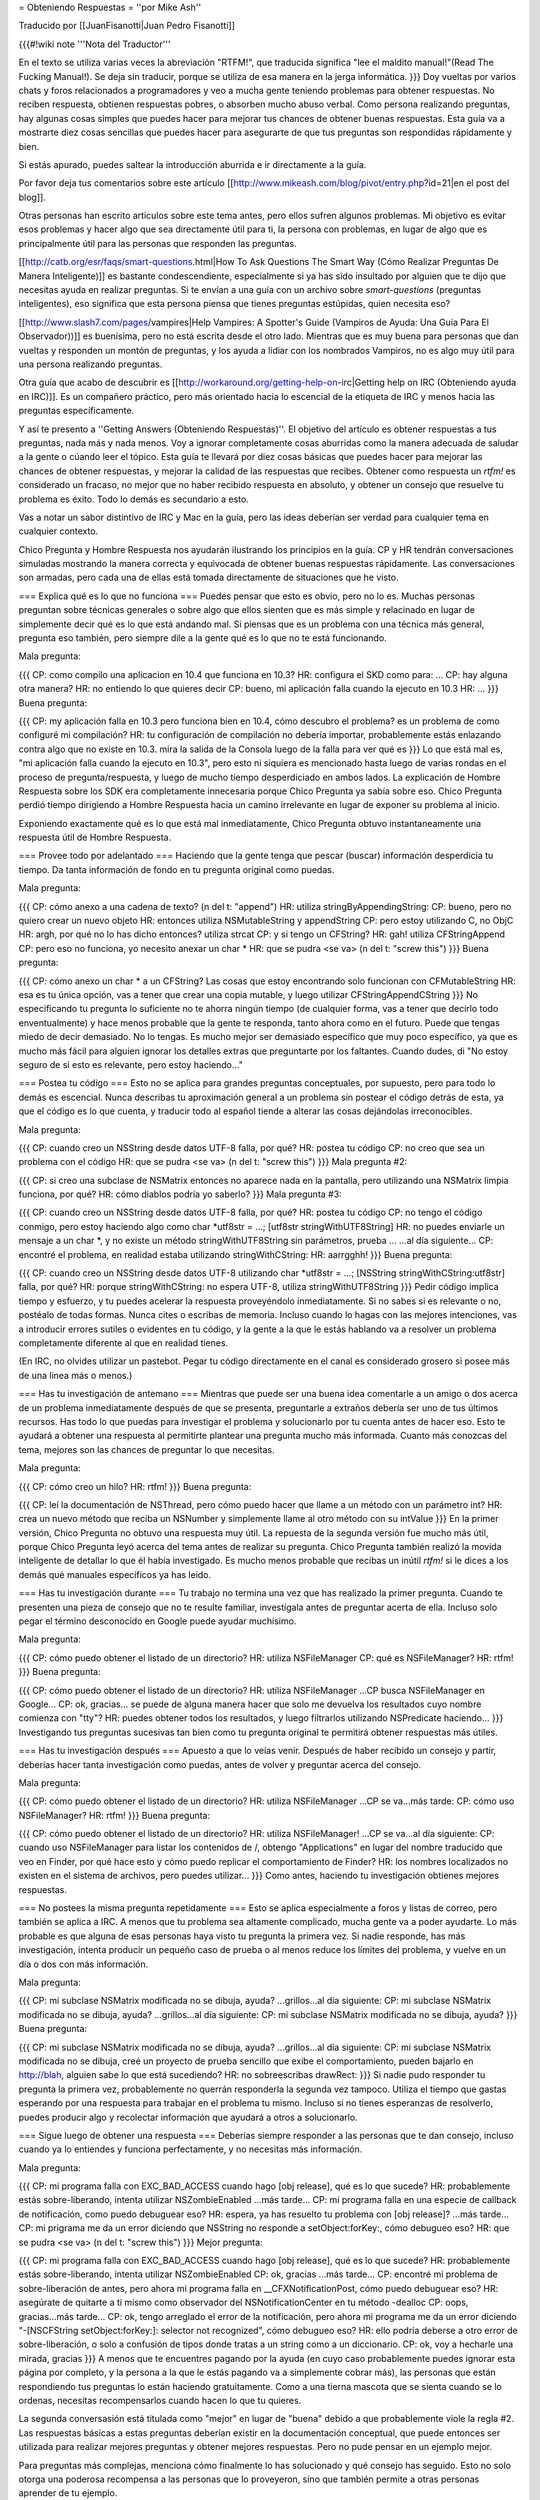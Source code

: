 = Obteniendo Respuestas =
''por Mike Ash''

Traducido por [[JuanFisanotti|Juan Pedro Fisanotti]]

{{{#!wiki note
'''Nota del Traductor'''

En el texto se utiliza varias veces la abreviación "RTFM!", que traducida significa "lee el maldito manual!"(Read The Fucking Manual!). Se deja sin traducir, porque se utiliza de esa manera en la jerga informática.
}}}
Doy vueltas por varios chats y foros relacionados a programadores y veo a mucha gente teniendo problemas para obtener respuestas. No reciben respuesta, obtienen respuestas pobres, o absorben mucho abuso verbal. Como persona realizando preguntas, hay algunas cosas simples que puedes hacer para mejorar tus chances de obtener buenas respuestas. Esta guía va a mostrarte diez cosas sencillas que puedes hacer para asegurarte de que tus preguntas son respondidas rápidamente y bien.

Si estás apurado, puedes saltear la introducción aburrida e ir directamente a la guía.

Por favor deja tus comentarios sobre este artículo [[http://www.mikeash.com/blog/pivot/entry.php?id=21|en el post del blog]].

Otras personas han escrito articulos sobre este tema antes, pero ellos sufren algunos problemas. Mi objetivo es evitar esos problemas y hacer algo que sea directamente útil para ti, la persona con problemas, en lugar de algo que es principalmente útil para las personas que responden las preguntas.

[[http://catb.org/esr/faqs/smart-questions.html|How To Ask Questions The Smart Way (Cómo Realizar Preguntas De Manera Inteligente)]] es bastante condescendiente, especialmente si ya has sido insultado por alguien que te dijo que necesitas ayuda en realizar preguntas. Si te envían a una guía con un archivo sobre `smart-questions` (preguntas inteligentes), eso significa que esta persona piensa que tienes preguntas estúpidas, quien necesita eso?

[[http://www.slash7.com/pages/vampires|Help Vampires: A Spotter's Guide (Vampiros de Ayuda: Una Guía Para El Observador))]] es buenísima, pero no está escrita desde el otro lado. Mientras que es muy buena para personas que dan vueltas y responden un montón de preguntas, y los ayuda a lidiar con los nombrados Vampiros, no es algo muy útil para una persona realizando preguntas.

Otra guía que acabo de descubrir es [[http://workaround.org/getting-help-on-irc|Getting help on IRC (Obteniendo ayuda en IRC)]]. Es un compañero práctico, pero más orientado hacia lo escencial de la etiqueta de IRC y menos hacia las preguntas específicamente.

Y así te presento a ''Getting Answers (Obteniendo Respuestas)''. El objetivo del artículo es obtener respuestas a tus preguntas, nada más y nada menos. Voy a ignorar completamente cosas aburridas como la manera adecuada de saludar a la gente o cúando leer el tópico. Esta guía te llevará por diez cosas básicas que puedes hacer para mejorar las chances de obtener respuestas, y mejorar la calidad de las respuestas que recibes. Obtener como respuesta un `rtfm!` es considerado un fracaso, no mejor que no haber recibido respuesta en absoluto, y obtener un consejo que resuelve tu problema es éxito. Todo lo demás es secundario a esto.

Vas a notar un sabor distintivo de IRC y Mac en la guía, pero las ideas deberían ser verdad para cualquier tema en cualquier contexto.

Chico Pregunta y Hombre Respuesta nos ayudarán ilustrando los principios en la guía. CP y HR tendrán conversaciones simuladas mostrando la manera correcta y equivocada de obtener buenas respuestas rápidamente. Las conversaciones son armadas, pero cada una de ellas está tomada directamente de situaciones que he visto.

=== Explica qué es lo que no funciona ===
Puedes pensar que esto es obvio, pero no lo es. Muchas personas preguntan sobre técnicas generales o sobre algo que ellos sienten que es más simple y relacinado en lugar de simplemente decir qué es lo que está andando mal. Si piensas que es un problema con una técnica más general, pregunta eso también, pero siempre dile a la gente qué es lo que no te está funcionando.

Mala pregunta:

{{{
CP: como compilo una aplicacion en 10.4 que funciona en 10.3?
HR: configura el SKD como para: ...
CP: hay alguna otra manera?
HR: no entiendo lo que quieres decir
CP: bueno, mi aplicación falla cuando la ejecuto en 10.3
HR: ...
}}}
Buena pregunta:

{{{
CP: my aplicación falla en 10.3 pero funciona bien en 10.4, cómo descubro el problema? es un problema de como configuré mi compilación?
HR: tu configuración de compilación no debería importar, probablemente estás enlazando contra algo que no existe en 10.3. mira la salida de la Consola luego de la falla para ver qué es
}}}
Lo que está mal es, "mi aplicación falla cuando la ejecuto en 10.3", pero esto ni siquiera es mencionado hasta luego de varias rondas en el proceso de pregunta/respuesta, y luego de mucho tiempo desperdiciado en ambos lados. La explicación de Hombre Respuesta sobre los SDK era completamente innecesaria porque Chico Pregunta ya sabía sobre eso. Chico Pregunta perdió tiempo dirigiendo a Hombre Respuesta hacia un camino irrelevante en lugar de exponer su problema al inicio.

Exponiendo exactamente qué es lo que está mal inmediatamente, Chico Pregunta obtuvo instantaneamente una respuesta útil de Hombre Respuesta.

=== Provee todo por adelantado ===
Haciendo que la gente tenga que pescar (buscar) información desperdicia tu tiempo. Da tanta información de fondo en tu pregunta original como puedas.

Mala pregunta:

{{{
CP: cómo anexo a una cadena de texto? (n del t: "append")
HR: utiliza stringByAppendingString:
CP: bueno, pero no quiero crear un nuevo objeto
HR: entonces utiliza NSMutableString y appendString
CP: pero estoy utilizando C, no ObjC
HR: argh, por qué no lo has dicho entonces? utiliza strcat
CP: y si tengo un CFString?
HR: gah! utiliza CFStringAppend
CP: pero eso no funciona, yo necesito anexar un char *
HR: que se pudra <se va> (n del t: "screw this")
}}}
Buena pregunta:

{{{
CP: cómo anexo un char * a un CFString? Las cosas que estoy encontrando solo funcionan con CFMutableString
HR: esa es tu única opción, vas a tener que crear una copia mutable, y luego utilizar CFStringAppendCString
}}}
No especificando tu pregunta lo suficiente no te ahorra ningún tiempo (de cualquier forma, vas a tener que decirlo todo enventualmente) y hace menos probable que la gente te responda, tanto ahora como en el futuro. Puede que tengas miedo de decir demasiado. No lo tengas. Es mucho mejor ser demasiado específico que muy poco específico, ya que es mucho más fácil para alguien ignorar los detalles extras que preguntarte por los faltantes. Cuando dudes, di "No estoy seguro de si esto es relevante, pero estoy haciendo..."

=== Postea tu código ===
Esto no se aplica para grandes preguntas conceptuales, por supuesto, pero para todo lo demás es escencial. Nunca describas tu aproximación general a un problema sin postear el código detrás de esta, ya que el código es lo que cuenta, y traducir todo al español tiende a alterar las cosas dejándolas irreconocibles.

Mala pregunta:

{{{
CP: cuando creo un NSString desde datos UTF-8 falla, por qué?
HR: postea tu código
CP: no creo que sea un problema con el código
HR: que se pudra <se va> (n del t: "screw this")
}}}
Mala pregunta #2:

{{{
CP: si creo una subclase de NSMatrix entonces no aparece nada en la pantalla, pero utilizando una NSMatrix limpia funciona, por qué?
HR: cómo diablos podría yo saberlo?
}}}
Mala pregunta #3:

{{{
CP: cuando creo un NSString desde datos UTF-8 falla, por qué?
HR: postea tu código
CP: no tengo el código conmigo, pero estoy haciendo algo como char *utf8str = ...; [utf8str stringWithUTF8String]
HR: no puedes enviarle un mensaje a un char *, y no existe un método stringWithUTF8String sin parámetros, prueba ...
...al día siguiente...
CP: encontré el problema, en realidad estaba utilizando stringWithCString:
HR: aarrgghh!
}}}
Buena pregunta:

{{{
CP: cuando creo un NSString desde datos UTF-8 utilizando char *utf8str = ...; [NSString stringWithCString:utf8str] falla, por qué?
HR: porque stringWithCString: no espera UTF-8, utiliza stringWithUTF8String
}}}
Pedir código implica tiempo y esfuerzo, y tu puedes acelerar la respuesta proveyéndolo inmediatamente. Si no sabes si es relevante o no, postéalo de todas formas. Nunca cites o escribas de memoria. Incluso cuando lo hagas con las mejores intenciones, vas a introducir errores sutiles o evidentes en tu código, y la gente a la que le estás hablando va a resolver un problema completamente diferente al que en realidad tienes.

(En IRC, no olvides utilizar un pastebot. Pegar tu código directamente en el canal es considerado grosero si posee más de una linea más o menos.)

=== Has tu investigación de antemano ===
Mientras que puede ser una buena idea comentarle a un amigo o dos acerca de un problema inmediatamente después de que se presenta, preguntarle a extraños debería ser uno de tus últimos recursos. Has todo lo que puedas para investigar el problema y solucionarlo por tu cuenta antes de hacer eso. Esto te ayudará a obtener una respuesta al permitirte plantear una pregunta mucho más informada. Cuanto más conozcas del tema, mejores son las chances de preguntar lo que necesitas.

Mala pregunta:

{{{
CP: cómo creo un hilo?
HR: rtfm!
}}}
Buena pregunta:

{{{
CP: leí la documentación de NSThread, pero cómo puedo hacer que llame a un método con un parámetro int?
HR: crea un nuevo método que reciba un NSNumber y simplemente llame al otro método con su intValue
}}}
En la primer versión, Chico Pregunta no obtuvo una respuesta muy útil. La repuesta de la segunda versión fue mucho más útil, porque Chico Pregunta leyó acerca del tema antes de realizar su pregunta. Chico Pregunta también realizó la movida inteligente de detallar lo que él había investigado. Es mucho menos probable que recibas un inútil `rtfm!` si le dices a los demás qué manuales específicos ya has leido.

=== Has tu investigación durante ===
Tu trabajo no termina una vez que has realizado la primer pregunta. Cuando te presenten una pieza de consejo que no te resulte familiar, investígala antes de preguntar acerta de ella. Incluso solo pegar el término desconocido en Google puede ayudar muchísimo.

Mala pregunta:

{{{
CP: cómo puedo obtener el listado de un directorio?
HR: utiliza NSFileManager
CP: qué es NSFileManager?
HR: rtfm!
}}}
Buena pregunta:

{{{
CP: cómo puedo obtener el listado de un directorio?
HR: utiliza NSFileManager
...CP busca NSFileManager en Google...
CP: ok, gracias... se puede de alguna manera hacer que solo me devuelva los resultados cuyo nombre comienza con "tty"?
HR: puedes obtener todos los resultados, y luego filtrarlos utilizando NSPredicate haciendo...
}}}
Investigando tus preguntas sucesivas tan bien como tu pregunta original te permitirá obtener respuestas más útiles.

=== Has tu investigación después ===
Apuesto a que lo veías venir. Después de haber recibido un consejo y partir, deberías hacer tanta investigación como puedas, antes de volver y preguntar acerca del consejo.

Mala pregunta:

{{{
CP: cómo puedo obtener el listado de un directorio?
HR: utiliza NSFileManager
...CP se va...más tarde:
CP: cómo uso NSFileManager?
HR: rtfm!
}}}
Buena pregunta:

{{{
CP: cómo puedo obtener el listado de un directorio?
HR: utiliza NSFileManager!
...CP se va...al día siguiente:
CP: cuando uso NSFileManager para listar los contenidos de /, obtengo "Applications" en lugar del nombre traducido que veo en Finder, por qué hace esto y cómo puedo replicar el comportamiento de Finder?
HR: los nombres localizados no existen en el sistema de archivos, pero puedes utilizar...
}}}
Como antes, haciendo tu investigación obtienes mejores respuestas.

=== No postees la misma pregunta repetidamente ===
Esto se aplica especialmente a foros y listas de correo, pero también se aplica a IRC. A menos que tu problema sea altamente complicado, mucha gente va a poder ayudarte. Lo más probable es que alguna de esas personas haya visto tu pregunta la primera vez. Si nadie responde, has más investigación, intenta producir un pequeño caso de prueba o al menos reduce los límites del problema, y vuelve en un día o dos con más información.

Mala pregunta:

{{{
CP: mi subclase NSMatrix modificada no se dibuja, ayuda?
...grillos...al día siguiente:
CP: mi subclase NSMatrix modificada no se dibuja, ayuda?
...grillos...al día siguiente:
CP: mi subclase NSMatrix modificada no se dibuja, ayuda?
}}}
Buena pregunta:

{{{
CP: mi subclase NSMatrix modificada no se dibuja, ayuda?
...grillos...al día siguiente:
CP: mi subclase NSMatrix modificada no se dibuja, creé un proyecto de prueba sencillo que exibe el comportamiento, pueden bajarlo en http://blah, alguien sabe lo que está sucediendo?
HR: no sobreescribas drawRect:
}}}
Si nadie pudo responder tu pregunta la primera vez, probablemente no querrán responderla la segunda vez tampoco. Utiliza el tiempo que gastas esperando por una respuesta para trabajar en el problema tu mismo. Incluso si no tienes esperanzas de resolverlo, puedes producir algo y recolectar información que ayudará a otros a solucionarlo.

=== Sigue luego de obtener una respuesta ===
Deberías siempre responder a las personas que te dan consejo, incluso cuando ya lo entiendes y funciona perfectamente, y no necesitas más información.

Mala pregunta:

{{{
CP: mi programa falla con EXC_BAD_ACCESS cuando hago [obj release], qué es lo que sucede?
HR: probablemente estás sobre-liberando, intenta utilizar NSZombieEnabled
...más tarde...
CP: mi programa falla en una especie de callback de notificación, como puedo debuguear eso?
HR: espera, ya has resuelto tu problema con [obj release]?
...más tarde...
CP: mi prigrama me da un error diciendo que NSString no responde a setObject:forKey:, cómo debugueo eso?
HR: que se pudra <se va> (n del t: "screw this")
}}}
Mejor pregunta:

{{{
CP: mi programa falla con EXC_BAD_ACCESS cuando hago [obj release], qué es lo que sucede?
HR: probablemente estás sobre-liberando, intenta utilizar NSZombieEnabled
CP: ok, gracias
...más tarde...
CP: encontré mi problema de sobre-liberación de antes, pero ahora mi programa falla en __CFXNotificationPost, cómo puedo debuguear eso?
HR: asegúrate de quitarte a ti mismo como observador del NSNotificationCenter en tu método -dealloc
CP: oops, gracias...más tarde...
CP: ok, tengo arreglado el error de la notificación, pero ahora mi programa me da un error diciendo "-[NSCFString setObject:forKey:]: selector not recognized", cómo debugueo eso?
HR: ello podría deberse a otro error de sobre-liberación, o solo a confusión de tipos donde tratas a un string como a un diccionario.
CP: ok, voy a hecharle una mirada, gracias
}}}
A menos que te encuentres pagando por la ayuda (en cuyo caso probablemente puedes ignorar esta página por completo, y la persona a la que le estás pagando va a simplemente cobrar más), las personas que están respondiendo tus preguntas lo están haciendo gratuitamente. Como a una tierna mascota que se sienta cuando se lo ordenas, necesitas recompensarlos cuando hacen lo que tu quieres.

La segunda conversasión está titulada como "mejor" en lugar de "buena" debido a que probablemente viole la regla #2. Las respuestas básicas a estas preguntas deberían existir en la documentación conceptual, que puede entonces ser utilizada para realizar mejores preguntas y obtener mejores respuestas. Pero no pude pensar en un ejemplo mejor.

Para preguntas más complejas, menciona cómo finalmente lo has solucionado y qué consejo has seguido. Esto no solo otorga una poderosa recompensa a las personas que lo proveyeron, sino que también permite a otras personas aprender de tu ejemplo.

=== Trata a la lista como personas ===
Muchas conversasiones que he visto indican una sutil, enterrada creencia de que la lista o el chat es una especie de máquina de respuestas, y que la clave para obtener buenas respuestas es salir a la caza hasta que se encuentre el formato preciso requerido para la pregunta.

Mala pregunta:

{{{
CP: como anexo a un NSString? (n del t: "append")
HR: lee la documentación de NSString, busca "append"
CP: soy nuevo con Cocoa y quiero anexar a un NSString, cómo hago eso?
HR: hola? lee lo que he dicho arriba
CP: estoy en 10.4.7 usando Xcode 2.3, no se mucho sobre Cocoa, cómo anexo a un NSString?
HR: ...
}}}
Buena pregunta:

{{{
CP: como anexo a un NSString? (n del t: "append")
HR: lee la documentación de NSString, busca "append"
CP: doh, lo siento, me olvidé de mencionar que quiero anexar un string C
HR: en ese caso, crea un NSString desde el string C, luego anexa eso, o utiliza %s con stringByAppendingFormat:
}}}
Esto no es un juego, te encuentras hablandole a personas reales y vivas. Trátalas de la misma manera con la que tratarías a personas con las que hablas cara a cara, y obtendrás resultados mucho mejores.

=== Siempre considera la respuesta ===
A veces un verdadero idiota te responderá, y a veces te encontrarás con alguien inteligente que se encuentra en un mal día o que no ha leído correctamente tu pregunta. Sin embargo, la mayoría del tiempo estarás hablando con personas que conocen más acerca del tema en discusión que lo que tu conoces (recuerda que esa es la razón por la cual acudiste a ellos por ayuda en primer lugar). Por este motivo, vale la pena al menos considerar la posibilidad de que ellos saben de qué están hablando.

Mala pregunta:

{{{
CP: cómo puedo mapear a memoria a un archivo utilizando Cocoa?
HR: NSData
CP: por favor lee mi pregunta nuevamente, quiero mapear a memoria a un archivo
HR: ...
}}}
Mejor pregunta:

{{{
CP: cómo puedo mapear a memoria a un archivo utilizando Cocoa?
HR: NSData
CP: huh? cómo se relaciona ello con mapear un archivo a memoria?
HR: NSData posee inicializadores que te permiten crear uno mapeando a memoria un archivo.
}}}
Buena pregunta:

{{{
CP: cómo puedo mapear a memoria a un archivo utilizando Cocoa?
HR: NSData
CP: <lee la documentación de NSData, encuentra el método correcto> lo tengo, gracias!
}}}
Si la respuesta de la otra persona realmente era correcta, entonces ganarás muchísimo tiempo si comienzas asumiendo que lo era. Si asumes que es errónea, o deberías esperar a que la otra persona te corrija, o si no tienes suerte ni siquiera se molestará en hacerlo y tu no obtendrás una respuesta. Incluso si la respuesta es errónea, tendrás más probabilidad de obtener una respuesta correcta si eres gentil al señalar lo erróneo.

Que tus soluciones sean rechazadas por la persona que realiza la pregunta es frustrante. Es menos probable que las personas frustradas respondan tus preguntas. Se bueno con ellos, y ellos serán buenos contigo.

'''Nota para las listas de correo:''' a diferencia de los medios efímeros como IRC, las listas de correo tipicamente son archivadas y se puede buscar en ellas. Cuando encuentras una solución, posteala! De esa manera, cuando olvides cómo habías hecho esto meses después y busques en la lista por una respuesta, podrás ver como lo habías resuelto antes.

Preguntas, comentarios, u otro feedback? Envía un e-mail al [[mailto:mike@mikeash.com|autor]].
